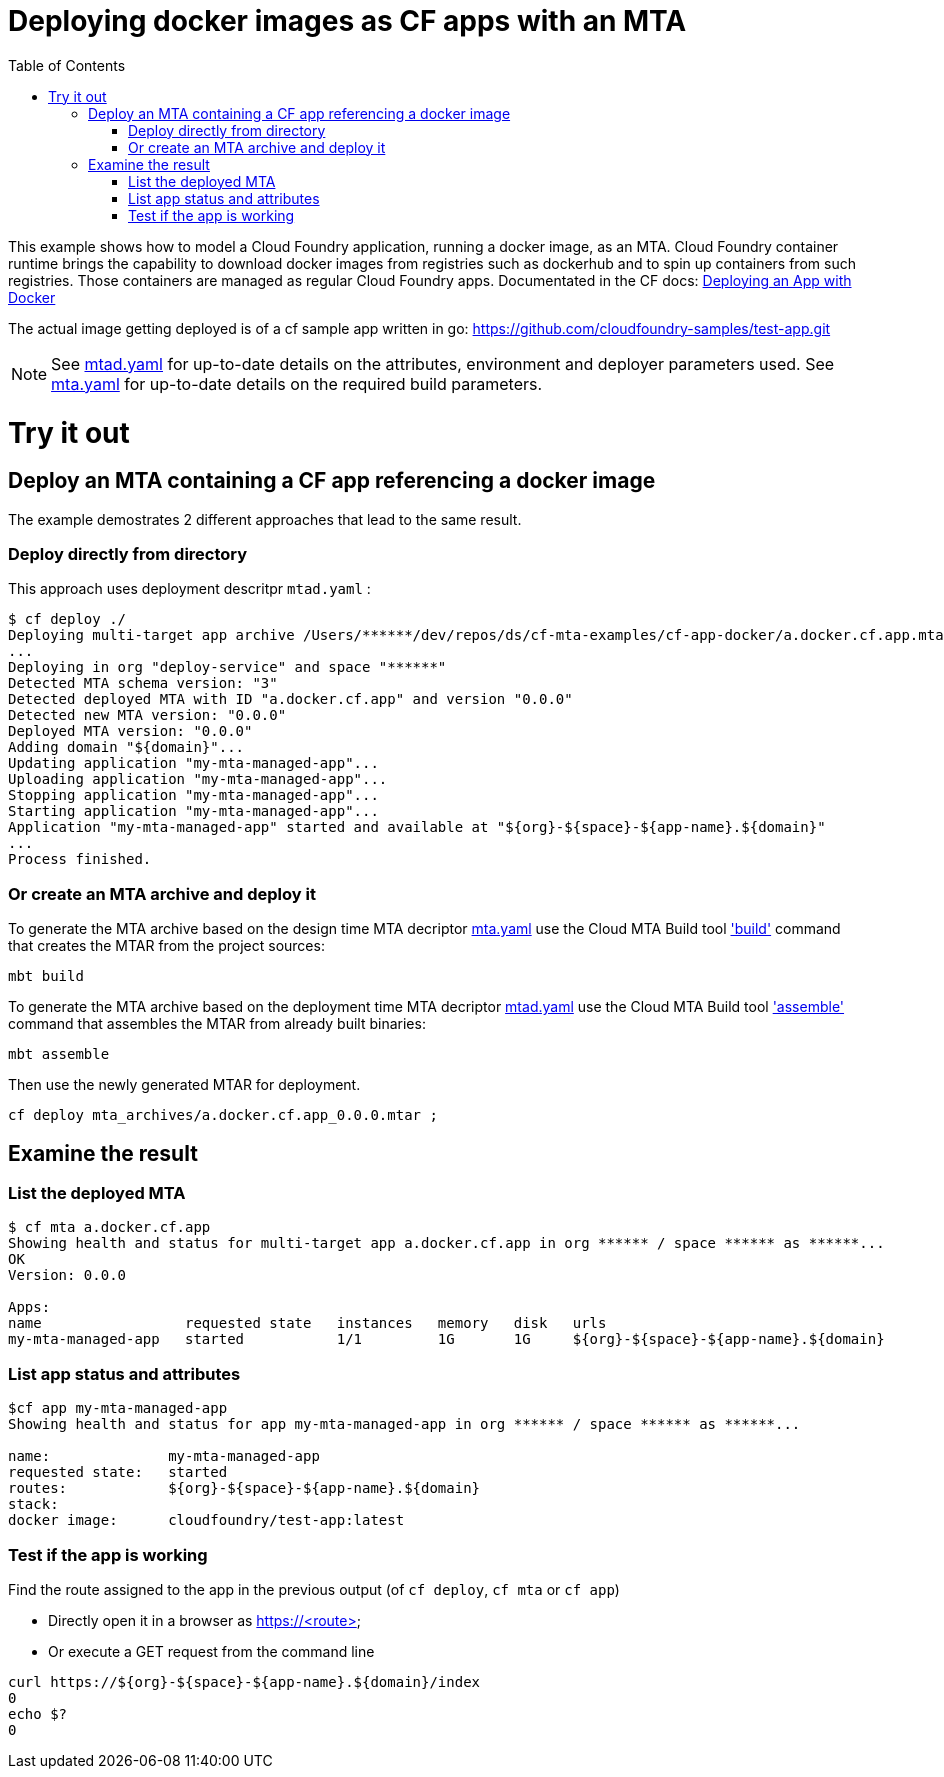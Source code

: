 :toc:

# Deploying docker images as CF apps with an MTA

This example shows how to model a Cloud Foundry application, running a docker image, as an MTA. Cloud Foundry container runtime brings the capability to download docker images from registries such as dockerhub and to spin up containers from such registries. Those containers are managed as regular Cloud Foundry apps.
Documentated in the CF docs: link:https://docs.cloudfoundry.org/devguide/deploy-apps/push-docker.html[Deploying an App with Docker]

The actual image getting deployed is of a cf sample app written in go: https://github.com/cloudfoundry-samples/test-app.git


NOTE: See link:mtad.yaml[mtad.yaml] for up-to-date details on the attributes, environment and deployer parameters used.  See link:mta.yaml[mta.yaml] for up-to-date details on the required build parameters.


# Try it out

## Deploy an MTA containing a CF app referencing a docker image

The example demostrates 2 different approaches that lead to the same result.

### Deploy directly from directory
This approach uses deployment descritpr `mtad.yaml` :
```bash
$ cf deploy ./
Deploying multi-target app archive /Users/******/dev/repos/ds/cf-mta-examples/cf-app-docker/a.docker.cf.app.mtar in org ****** / space ****** as ******...
...
Deploying in org "deploy-service" and space "******"
Detected MTA schema version: "3"
Detected deployed MTA with ID "a.docker.cf.app" and version "0.0.0"
Detected new MTA version: "0.0.0"
Deployed MTA version: "0.0.0"
Adding domain "${domain}"...
Updating application "my-mta-managed-app"...
Uploading application "my-mta-managed-app"...
Stopping application "my-mta-managed-app"...
Starting application "my-mta-managed-app"...
Application "my-mta-managed-app" started and available at "${org}-${space}-${app-name}.${domain}"
...
Process finished.
```
### Or create an MTA archive and deploy it
To generate the MTA archive based on the design time MTA decriptor link:mta.yaml[mta.yaml] use the Cloud MTA Build tool link:https://sap.github.io/cloud-mta-build-tool/usage/#one-step-build['build'] command that creates the MTAR from the project sources:

```bash
mbt build

```

To generate the MTA archive based on the deployment time MTA decriptor link:mtad.yaml[mtad.yaml] use the Cloud MTA Build tool link:https://sap.github.io/cloud-mta-build-tool/usage/#how-to-build-an-mta-archive-from-the-modules-build-artifacts['assemble'] command that assembles the MTAR from already built binaries:

```bash
mbt assemble

```

Then use the newly generated MTAR for deployment.

```bash

cf deploy mta_archives/a.docker.cf.app_0.0.0.mtar ;

```

## Examine the result

### List the deployed MTA
```bash
$ cf mta a.docker.cf.app
Showing health and status for multi-target app a.docker.cf.app in org ****** / space ****** as ******...
OK
Version: 0.0.0

Apps:
name                 requested state   instances   memory   disk   urls
my-mta-managed-app   started           1/1         1G       1G     ${org}-${space}-${app-name}.${domain}
```

### List app status and attributes
```bash
$cf app my-mta-managed-app
Showing health and status for app my-mta-managed-app in org ****** / space ****** as ******...

name:              my-mta-managed-app
requested state:   started
routes:            ${org}-${space}-${app-name}.${domain}
stack:
docker image:      cloudfoundry/test-app:latest
```

### Test if the app is working
Find the route assigned to the app in the previous output (of `cf deploy`, `cf mta` or `cf app`)

- Directly open it in a browser as https://<route>

- Or execute a GET request from the command line
```bash
curl https://${org}-${space}-${app-name}.${domain}/index
0
echo $?
0
```

